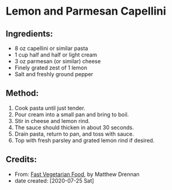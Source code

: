 #+STARTUP: showeverything
* Lemon and Parmesan Capellini
** Ingredients:
- 8 oz capellini or similar pasta
- 1 cup half and half or light cream
- 3 oz parmesan (or similar) cheese
- Finely grated zest of 1 lemon
- Salt and freshly ground pepper

** Method:
1. Cook pasta until just tender. 
2. Pour cream into a small pan and bring to boil.
3. Stir in cheese and lemon rind.
4. The sauce should thicken in about 30 seconds.
5. Drain pasta, return to pan, and toss with sauce.
6. Top with fresh parsley and grated lemon rind if desired.
** Credits:
- From:  [[https://www.amazon.com/Fast-Vegetarian-Matthew-Drennan-2001-07-31/dp/B01K93C14U/ref=sr_1_1?dchild=1&keywords=Fast+Vegetarian+Food+drennan&qid=1595522860&sr=8-1][Fast Vegetarian Food]], by Matthew Drennan
- date created: [2020-07-25 Sat]
